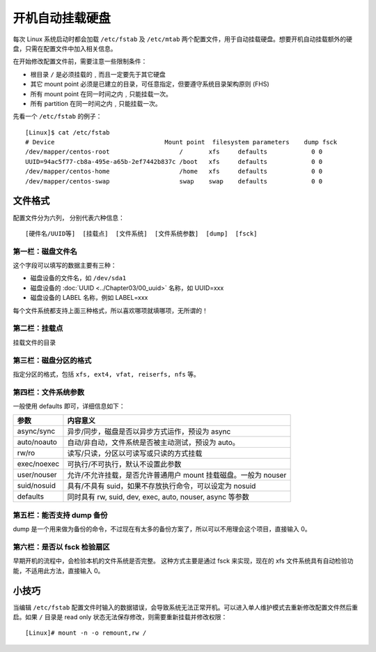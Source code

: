 开机自动挂载硬盘
####################################

每次 Linux 系统启动时都会加载 ``/etc/fstab`` 及 ``/etc/mtab`` 两个配置文件，用于自动挂载硬盘。想要开机自动挂载额外的硬盘，只需在配置文件中加入相关信息。

在开始修改配置文件前，需要注意一些限制条件：

* 根目录 ``/`` 是必须挂载的﹐而且一定要先于其它硬盘
* 其它 mount point 必须是已建立的目录，可任意指定，但要遵守系统目录架构原则 (FHS)
* 所有 mount point 在同一时间之内﹐只能挂载一次。
* 所有 partition 在同一时间之内﹐只能挂载一次。

先看一个 ``/etc/fstab`` 的例子：

.. highlight:: none

::

    [Linux]$ cat /etc/fstab
    # Device                              Mount point  filesystem parameters    dump fsck
    /dev/mapper/centos-root                   /       xfs     defaults            0 0
    UUID=94ac5f77-cb8a-495e-a65b-2ef7442b837c /boot   xfs     defaults            0 0
    /dev/mapper/centos-home                   /home   xfs     defaults            0 0
    /dev/mapper/centos-swap                   swap    swap    defaults            0 0


文件格式
************************************

配置文件分为六列， 分别代表六种信息：

::

    [硬件名/UUID等]  [挂载点]  [文件系统]  [文件系统参数]  [dump]  [fsck]


第一栏：磁盘文件名
====================================

这个字段可以填写的数据主要有三种：

* 磁盘设备的文件名，如 ``/dev/sda1`` 
* 磁盘设备的 :doc:`UUID <../Chapter03/00_uuid>` 名称，如 UUID=xxx
* 磁盘设备的 LABEL 名称，例如 LABEL=xxx

每个文件系统都支持上面三种格式，所以喜欢哪项就填哪项，无所谓的！


第二栏：挂载点
====================================

挂载文件的目录


第三栏：磁盘分区的格式
====================================

指定分区的格式，包括 ``xfs, ext4, vfat, reiserfs, nfs`` 等。


第四栏：文件系统参数
====================================

一般使用 defaults  即可，详细信息如下：

================    ======================
 参数                 内容意义
================    ======================
async/sync            异步/同步，磁盘是否以异步方式运作，预设为 async
auto/noauto           自动/非自动，文件系统是否被主动测试，预设为 auto。
rw/ro                 读写/只读，分区以可读写或只读的方式挂载
exec/noexec           可执行/不可执行，默认不设置此参数
user/nouser           允许/不允许挂载，是否允许普通用户 mount 挂载磁盘。一般为 nouser 
suid/nosuid           具有/不具有 suid，如果不存放执行命令，可以设定为 nosuid
defaults              同时具有 rw, suid, dev, exec, auto, nouser, async 等参数
================    ======================


第五栏：能否支持 dump 备份
====================================

dump 是一个用来做为备份的命令，不过现在有太多的备份方案了，所以可以不用理会这个项目，直接输入 0。


第六栏：是否以 fsck 检验扇区
====================================

早期开机的流程中，会检验本机的文件系统是否完整。 这种方式主要是通过 fsck 来实现，现在的 xfs 文件系统具有自动检验功能，不适用此方法，直接输入 0。


小技巧
************************************

当编辑 ``/etc/fstab`` 配置文件时输入的数据错误，会导致系统无法正常开机。可以进入单人维护模式去重新修改配置文件然后重启。如果 ``/`` 目录是 read only 状态无法保存修改，则需要重新挂载并修改权限：

::

    [Linux]# mount -n -o remount,rw /
